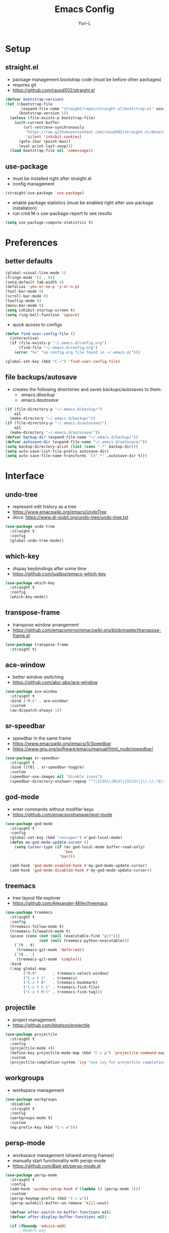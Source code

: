 #+TITLE: Emacs Config
#+AUTHOR: Yun-L
#+LANGUAGE: en

* Setup
** straight.el
- package management bootstrap code (must be before other packages)
- requires git
- https://github.com/raxod502/straight.el
#+begin_src emacs-lisp
  (defvar bootstrap-version)
  (let ((bootstrap-file
         (expand-file-name "straight/repos/straight.el/bootstrap.el" user-emacs-directory))
        (bootstrap-version 5))
    (unless (file-exists-p bootstrap-file)
      (with-current-buffer
          (url-retrieve-synchronously
           "https://raw.githubusercontent.com/raxod502/straight.el/develop/install.el"
           'silent 'inhibit-cookies)
        (goto-char (point-max))
        (eval-print-last-sexp)))
    (load bootstrap-file nil 'nomessage))
#+end_src

** use-package
- must be installed right after straight.el
- config management
#+begin_src emacs-lisp
  (straight-use-package 'use-package)
#+end_src
- enable package statistics (must be enabled right after use-package installation)
- run cmd M-x use-package-report to see results
#+begin_src emacs-lisp
  (setq use-package-compute-statistics t)
#+end_src

* Preferences
** better defaults
#+begin_src emacs-lisp
  (global-visual-line-mode 1)
  (fringe-mode '(2 . 0))
  (setq-default tab-width 4)
  (defalias 'yes-or-no-p 'y-or-n-p)
  (tool-bar-mode 0)
  (scroll-bar-mode 0)
  (tooltip-mode 0)
  (menu-bar-mode 0)
  (setq inhibit-startup-screen t)
  (setq ring-bell-function 'ignore)
#+end_src

- quick access to configs
#+begin_src emacs-lisp
  (defun find-user-config-file ()
    (interactive)
    (if (file-exists-p "~/.emacs.d/config.org")
        (find-file "~/.emacs.d/config.org")
      (error "%s" "no config.org file found in ~/.emacs.d/")))

  (global-set-key (kbd "C-~") 'find-user-config-file)
#+end_src

** file backups/autosave
- creates the following directories and saves backups/autosaves to them:
  - .emacs.d/backup/
  - .emacs.d/autosave/
#+begin_src emacs-lisp
  (if (file-directory-p "~/.emacs.d/backup/")
      nil
    (make-directory "~/.emacs.d/backup/"))
  (if (file-directory-p "~/.emacs.d/autosave/")
      nil
    (make-directory "~/.emacs.d/autosave/"))
  (defvar backup-dir (expand-file-name "~/.emacs.d/backup/"))
  (defvar autosave-dir (expand-file-name "~/.emacs.d/autosave/"))
  (setq backup-directory-alist (list (cons ".*" backup-dir)))
  (setq auto-save-list-file-prefix autosave-dir)
  (setq auto-save-file-name-transforms `((".*" ,autosave-dir t)))
#+end_src

* Interface
** undo-tree
- represent edit history as a tree
- https://www.emacswiki.org/emacs/UndoTree
- docs: https://www.dr-qubit.org/undo-tree/undo-tree.txt
#+begin_src emacs-lisp
  (use-package undo-tree
    :straight t
    :config
    (global-undo-tree-mode))
#+end_src

** which-key
- dispay keybindings after some time
- https://github.com/justbur/emacs-which-key
#+begin_src emacs-lisp
  (use-package which-key
    :straight t
    :config
    (which-key-mode))
#+end_src

** transpose-frame
- transpose window arrangement
- https://github.com/emacsmirror/emacswiki.org/blob/master/transpose-frame.el
#+begin_src emacs-lisp
  (use-package transpose-frame
    :straight t)
#+end_src

** ace-window
- better window switching
- https://github.com/abo-abo/ace-window
#+begin_src emacs-lisp
  (use-package ace-window
    :straight t
    :bind ("M-o" . ace-window)
    :custom
    (aw-dispatch-always 1))
#+end_src

** sr-speedbar
- speedbar in the same frame
- https://www.emacswiki.org/emacs/SrSpeedbar
- https://www.gnu.org/software/emacs/manual/html_node/speedbar/
#+begin_src emacs-lisp
  (use-package sr-speedbar
    :straight t
    :bind ([f8] . sr-speedbar-toggle)
    :custom
    (speedbar-use-images nil "disable icons")
    (speedbar-directory-unshown-regexp "^\\(CVS\\|RCS\\|SCCS\\|\\.\\.*$\\)\\'"))
#+end_src

** god-mode
- enter commands without modifier keys
- https://github.com/emacsorphanage/god-mode
#+begin_src emacs-lisp
  (use-package god-mode
    :straight t
    :config
    (global-set-key (kbd "<escape>") #'god-local-mode)
    (defun my-god-mode-update-cursor ()
      (setq cursor-type (if (or god-local-mode buffer-read-only)
                            'box
                          'bar)))

    (add-hook 'god-mode-enabled-hook #'my-god-mode-update-cursor)
    (add-hook 'god-mode-disabled-hook #'my-god-mode-update-cursor))
#+end_src

** treemacs
- tree layout file explorer
- https://github.com/Alexander-Miller/treemacs
#+begin_src emacs-lisp
  (use-package treemacs
    :straight t
    :config
    (treemacs-follow-mode t)
    (treemacs-filewatch-mode t)
    (pcase (cons (not (null (executable-find "git")))
                 (not (null treemacs-python-executable)))
      (`(t . t)
       (treemacs-git-mode 'deferred))
      (`(t . _)
       (treemacs-git-mode 'simple)))
    :bind
    (:map global-map
          ("M-0"       . treemacs-select-window)
          ("C-x t t"   . treemacs)
          ("C-x t B"   . treemacs-bookmark)
          ("C-x t C-t" . treemacs-find-file)
          ("C-x t M-t" . treemacs-find-tag)))
#+end_src

** projectile
- project management
- https://github.com/bbatsov/projectile
#+begin_src emacs-lisp
  (use-package projectile
    :straight t
    :config
    (projectile-mode +1)
    (define-key projectile-mode-map (kbd "C-c p") 'projectile-command-map)
    :custom
    (projectile-completion-system 'ivy "use ivy for projectile completion backend"))
#+end_src

** workgroups
- workspace management
#+begin_src emacs-lisp
  (use-package workgroups
    :disabled
    :straight t
    :config
    (workgroups-mode t)
    :custom
    (wg-prefix-key (kbd "C-c w")))
#+end_src

** persp-mode
- workspace management (shared among frames)
- manually start functionality with persp-mode
- https://github.com/Bad-ptr/persp-mode.el
#+begin_src emacs-lisp
  (use-package persp-mode
    :straight t
    :config
    (add-hook 'window-setup-hook #'(lambda () (persp-mode 1)))
    :custom
    (persp-keymap-prefix (kbd "C-c w"))
    (persp-autokill-buffer-on-remove 'kill-weak)

    (defvar after-switch-to-buffer-functions nil)
    (defvar after-display-buffer-functions nil)

    (if (fboundp 'advice-add)
        ;;Modern way
        (progn
          (defun after-switch-to-buffer-adv (&rest r)
            (apply #'run-hook-with-args 'after-switch-to-buffer-functions r))
          (defun after-display-buffer-adv (&rest r)
            (apply #'run-hook-with-args 'after-display-buffer-functions r))
          (advice-add #'switch-to-buffer :after #'after-switch-to-buffer-adv)
          (advice-add #'display-buffer   :after #'after-display-buffer-adv)))

    (with-eval-after-load "persp-mode"
      (global-set-key (kbd "C-x b") #'persp-switch-to-buffer)
      (global-set-key (kbd "C-x k") #'persp-kill-buffer))
  
    (with-eval-after-load "persp-mode"
      (with-eval-after-load "ivy"
        (add-hook 'ivy-ignore-buffers
                  #'(lambda (b)
                      (when persp-mode
                        (let ((persp (get-current-persp)))
                          (if persp
                              (not (persp-contain-buffer-p b persp))
                            nil)))))

        (setq ivy-sort-functions-alist
              (append ivy-sort-functions-alist
                      '((persp-kill-buffer   . nil)
                        (persp-remove-buffer . nil)
                        (persp-add-buffer    . nil)
                        (persp-switch        . nil)
                        (persp-window-switch . nil)
                        (persp-frame-switch  . nil)))))))
#+end_src

** persp-mode-projectile-bridge
- projectile integration with persp-mode
- https://github.com/Bad-ptr/persp-mode-projectile-bridge.el
#+begin_src emacs-lisp
  (use-package persp-mode-projectile-bridge
    :straight t
    :after persp-mode
    :config
    (with-eval-after-load "persp-mode-projectile-bridge-autoloads"
      (add-hook 'persp-mode-projectile-bridge-mode-hook
                #'(lambda ()
                    (if persp-mode-projectile-bridge-mode
                        (persp-mode-projectile-bridge-find-perspectives-for-all-buffers)
                      (persp-mode-projectile-bridge-kill-perspectives))))
      (add-hook 'after-init-hook
                #'(lambda ()
                    (persp-mode-projectile-bridge-mode 1))
                t)))
#+end_src

** prescient
- sort and filter lists of candidates (for ivy/company listing)
- https://github.com/raxod502/prescient.el
#+begin_src emacs-lisp
  (use-package prescient
    :straight t)
#+end_src

** ivy-prescient
- prescient integration with ivy
- https://github.com/raxod502/prescient.el
#+begin_src emacs-lisp
  (use-package ivy-prescient
    :straight t
    :after (prescient ivy counsel)
    :config
    (ivy-prescient-mode))
#+end_src
** ivy
- completion framework
- replaces built in ido functionality
- https://github.com/abo-abo/swiper
#+begin_src emacs-lisp
  (use-package ivy
    :straight t
    :config
    (ivy-mode t)
    :custom
    (ivy-use-virtual-buffers t)
    (enable-recursive-minibuffers t)
    (ivy-count-format "[%d/%d] "))
#+end_src

** counsel
- provides versions of common emacs commands that use ivy
- https://github.com/abo-abo/swiper
#+begin_src emacs-lisp
  (use-package counsel
    :straight t
    :after (ivy))
#+end_src

** swiper
- ivy enhance version of isearch
- https://github.com/abo-abo/swiper
#+begin_src emacs-lisp
  (use-package swiper
    :straight t
    :after (ivy)
    :bind (("C-s" . swiper-isearch)))
#+end_src

** avy
- jumping to visible text w/ char-based decision tree
- https://github.com/abo-abo/avy
#+begin_src emacs-lisp
  (use-package avy
    :straight t
    :bind
    (("C-:" . avy-goto-char)
     ("C-;" . avy-goto-char-2))
    :custom
    (avy-keys '(?a ?o ?e ?u ?i ?d ?h ?t ?n ?s) "change to dvorak home row keys"))
#+end_src

* Appearance
** powerline
- better status bar
#+begin_src emacs-lisp
  (use-package powerline
    :straight t)
#+end_src

** moe-theme
- color theme
#+begin_src emacs-lisp
  (use-package moe-theme
    :straight t
    :after (powerline)
    :init
     (setq moe-theme-mode-line-color 'magenta)
    :config
    (moe-dark)
    (powerline-moe-theme)
    :bind
    (("C-c t d" . (lambda ()
                    "switch to moe-dark theme"
                    (interactive)
                    (moe-dark)))
     ("C-c t l" . (lambda ()
                    "switch to moe-light theme"
                    (interactive)
                    (moe-light)))))
#+end_src

* Programming
** YASnippet
- template system
- https://github.com/joaotavora/yasnippet
#+begin_src emacs-lisp
  (use-package yasnippet
    :straight t
    :config
    (yas-global-mode 1))
#+end_src

** magit 
- git interface
- https://magit.vc/
#+begin_src emacs-lisp
  (use-package magit
    :straight t
    :bind ("C-x g" . magit-status))
#+end_src

** flycheck
- syntax checking
- https://www.flycheck.org/en/latest/index.html
#+begin_src emacs-lisp
  (use-package flycheck
    :straight t)
#+end_src

** company
- inbuffer auto complete
#+begin_src emacs-lisp
  (use-package company
    :straight t
    :init
    (global-company-mode))
#+end_src

** company-prescient
- prescient integration with company
- https://github.com/raxod502/prescient.el
#+begin_src emacs-lisp
  (use-package company-prescient
    :straight t
    :after (company prescient)
    :config
    (company-prescient-mode))
#+end_src

** Python
*** elpy code folding compatibility
#+begin_src emacs-lisp
  (add-hook 'python-mode-hook 'hs-minor-mode)
#+end_src

*** elpy
- python development environment
- uses flycheck for syntax checking backend
- external dependencies can be installed with elpy-config
- https://elpy.readthedocs.io/en/latest
#+begin_src emacs-lisp
  (use-package elpy
    :straight t
    :defer t
    :init
    (advice-add 'python-mode :before 'elpy-enable) ;; defer loading
    :config
    (when (load "flycheck" t t)
      (setq elpy-modules (delq 'elpy-module-flymake elpy-modules))
      (add-hook 'elpy-mode-hook 'flycheck-mode))
    :custom
    (elpy-folding-fringe-indicators t "enable code folding fringe indicators")
    (elpy-modules
     '(elpy-module-company
       elpy-module-eldoc
       elpy-module-flymake
       elpy-module-folding
       elpy-module-pyvenv
       elpy-module-highlight-indentation
       elpy-module-yasnippet
       elpy-module-django
       elpy-module-sane-defaults) "activate elpy modules")
    :custom-face
    (elpy-folding-fringe-face ((t (:inherit (quote font-lock-keyword-face) :box (:line-width 1 :style released-button))))))
#+end_src

** LaTeX
*** AUCTeX
- support for TeX and TeX macro packages
#+begin_src emacs-lisp
  (use-package tex ;;workaround because auctex is old
    :straight auctex
    :custom
    (TeX-auto-save t)
    (TeX-parse-self t))
#+end_src

** C++
*** rtags
- code tagging, source code navigation
- http://www.rtags.net
- needs to have active rtag server running
- projects need to be indexed
- starts rtags process on c/c++/objc modes
- C-c r ? for help
#+begin_src emacs-lisp
  (use-package rtags
    :straight t
    :config
    (rtags-enable-standard-keybindings)
    (add-hook 'c-mode-hook 'rtags-start-process-unless-running)
    (add-hook 'c++-mode-hook 'rtags-start-process-unless-running)
    (add-hook 'objc-mode-hook 'rtags-start-process-unless-running)
    (define-key c-mode-base-map (kbd "C-c r i") (function rtags-print-symbol-info))
    (define-key c-mode-base-map (kbd "C-c r t") (function rtags-symbol-type))
    :custom
    (rtags-find-file-case-insensitive t))
#+end_src

*** company-rtags
- integrate rtags with company
#+begin_src emacs-lisp
  (use-package company-rtags
    :straight t
    :after (company rtags)
    :config
    (push 'company-rtags company-backends)
    (define-key c-mode-base-map (kbd "<C-tab>") (function company-complete))
    :custom
    (rtags-completions-enabled t))
#+end_src

*** flycheck-rtags
- syntax checker using flycheck and rtags
#+begin_src emacs-lisp
  (use-package flycheck-rtags
    :straight t
    :after (flycheck rtags)
    :config
    (defun my-flycheck-rtags-setup ()
      (flycheck-select-checker 'rtags)
      (setq-local flycheck-highlighting-mode nil) ;; RTags creates more accurate overlays.
      (setq-local flycheck-check-syntax-automatically nil))
    (add-hook 'c-mode-hook #'my-flycheck-rtags-setup)
    (add-hook 'c++-mode-hook #'my-flycheck-rtags-setup)
    (add-hook 'objc-mode-hook #'my-flycheck-rtags-setup)
    :custom
    (rtags-autostart-diagnostics t))
#+end_src

*** ivy-rtags
- integrate rtags with ivy
#+begin_src emacs-lisp
  (use-package ivy-rtags
    :straight t
    :after (ivy rtags)
    :custom
    (rtags-display-result-backend 'ivy))
#+end_src

* Org Mode
** defaults
- indent org files 
#+begin_src emacs-lisp
  (setq org-startup-indented t)
#+end_src
- keep everything collapsed when first visiting an org file
#+begin_src emacs-lisp
  (setq org-startup-folded nil)
#+end_src

** GTD
- task keeping setup
- task files should be synced with Dropbox
- shortcuts to open task files
- adds custom agenda view
- keybinds only apply when the file in gtd-files exist
#+begin_src emacs-lisp
  (setq gtd-files '("~/Dropbox/gtd/inbox.org"
                    "~/Dropbox/gtd/projects.org"
                    "~/Dropbox/gtd/reminders.org"
                    "~/Dropbox/gtd/someday.org"
                    "~/Dropbox/gtd/calendar.org"))

  (defun check-exists (list)
    "t if all files in 'list' exist"
    (eval `(and ,@(mapcar
                   (lambda (filename) (file-exists-p filename))
                   list))))


  (when (check-exists gtd-files)
    (defun open-gtd-projects ()
      (interactive)
      (find-file "~/Dropbox/gtd/projects.org"))
    (defun open-gtd-inbox ()
      (interactive)
      (find-file "~/Dropbox/gtd/inbox.org"))
    (defun open-gtd-reminders ()
      (interactive)
      (find-file "~/Dropbox/gtd/reminders.org"))

    (global-set-key (kbd "C-c g a") 'org-agenda)
    (global-set-key (kbd "C-c g c") 'org-capture)
    (global-set-key (kbd "C-c g p") 'open-gtd-projects)
    (global-set-key (kbd "C-c g i") 'open-gtd-inbox)
    (global-set-key (kbd "C-c g r") 'open-gtd-reminders)

    (setq org-agenda-files '("~/Dropbox/gtd/inbox.org"
                             "~/Dropbox/gtd/projects.org"
                             "~/Dropbox/gtd/reminders.org"
                             "~/Dropbox/gtd/calendar.org"))
    (setq org-capture-templates '(("t" "Todo [inbox]" entry
                                   (file+headline "~/Dropbox/gtd/inbox.org" "Tasks")
                                   "* TODO %i%?")
                                  ("r" "Reminder" entry
                                   (file+headline "~/Dropbox/gtd/reminders.org" "Reminders")
                                   "* %i%? \n %U")))
    (setq org-refile-targets '(("~/Dropbox/gtd/projects.org" :maxlevel . 3)
                               ("~/Dropbox/gtd/someday.org" :level . 1)
                               ("~/Dropbox/gtd/reminders.org" :maxlevel . 2)))
    (setq org-todo-keywords '((sequence "TODO(t)" "NEXT(n)" "WAITING(w)" "|"
                                        "DONE(d)" "CANCELLED(c)" "DEFERRED(D)")))
    (setq org-agenda-custom-commands
          '(("1" "My Agenda"
             ((agenda ""
                      ((org-agenda-span 'day)
                       (org-deadline-warning-days 365)))
              (todo "TODO"
                    ((org-agenda-overriding-header "To Refile:")
                     (org-agenda-files '("~/Dropbox/gtd/inbox.org"))))
              (todo "NEXT"
                    ((org-agenda-overriding-header "In Progress:")
                     (org-agenda-files '("~/Dropbox/gtd/projects.org"))))
              (todo "WAITING"
                    ((org-agenda-overriding-header "Waiting:")
                     (org-agenda-files '("~/Dropbox/gtd/projects.org")))))
             nil))))
#+end_src

